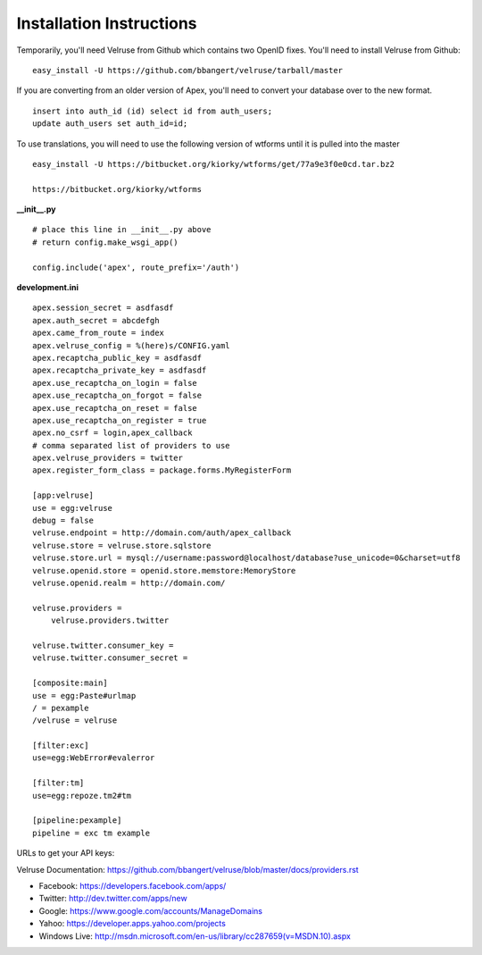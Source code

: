 Installation Instructions
=========================

Temporarily, you'll need Velruse from Github which contains two
OpenID fixes.  You'll need to install Velruse from Github:

::

    easy_install -U https://github.com/bbangert/velruse/tarball/master

If you are converting from an older version of Apex, you'll need to
convert your database over to the new format.

::

    insert into auth_id (id) select id from auth_users;
    update auth_users set auth_id=id;


To use translations, you will need to use the following version of wtforms until it is pulled into the master

::

    easy_install -U https://bitbucket.org/kiorky/wtforms/get/77a9e3f0e0cd.tar.bz2

    https://bitbucket.org/kiorky/wtforms

**__init__.py**

::

    # place this line in __init__.py above
    # return config.make_wsgi_app()

    config.include('apex', route_prefix='/auth')

**development.ini**

::

    apex.session_secret = asdfasdf
    apex.auth_secret = abcdefgh
    apex.came_from_route = index
    apex.velruse_config = %(here)s/CONFIG.yaml
    apex.recaptcha_public_key = asdfasdf
    apex.recaptcha_private_key = asdfasdf
    apex.use_recaptcha_on_login = false
    apex.use_recaptcha_on_forgot = false
    apex.use_recaptcha_on_reset = false
    apex.use_recaptcha_on_register = true
    apex.no_csrf = login,apex_callback
    # comma separated list of providers to use
    apex.velruse_providers = twitter
    apex.register_form_class = package.forms.MyRegisterForm

    [app:velruse]
    use = egg:velruse
    debug = false
    velruse.endpoint = http://domain.com/auth/apex_callback
    velruse.store = velruse.store.sqlstore
    velruse.store.url = mysql://username:password@localhost/database?use_unicode=0&charset=utf8
    velruse.openid.store = openid.store.memstore:MemoryStore
    velruse.openid.realm = http://domain.com/

    velruse.providers =
        velruse.providers.twitter

    velruse.twitter.consumer_key = 
    velruse.twitter.consumer_secret =

    [composite:main]
    use = egg:Paste#urlmap
    / = pexample
    /velruse = velruse

    [filter:exc]
    use=egg:WebError#evalerror

    [filter:tm]
    use=egg:repoze.tm2#tm

    [pipeline:pexample]
    pipeline = exc tm example

URLs to get your API keys:

Velruse Documentation: https://github.com/bbangert/velruse/blob/master/docs/providers.rst

* Facebook: https://developers.facebook.com/apps/
* Twitter: http://dev.twitter.com/apps/new
* Google: https://www.google.com/accounts/ManageDomains
* Yahoo: https://developer.apps.yahoo.com/projects
* Windows Live: http://msdn.microsoft.com/en-us/library/cc287659(v=MSDN.10).aspx

